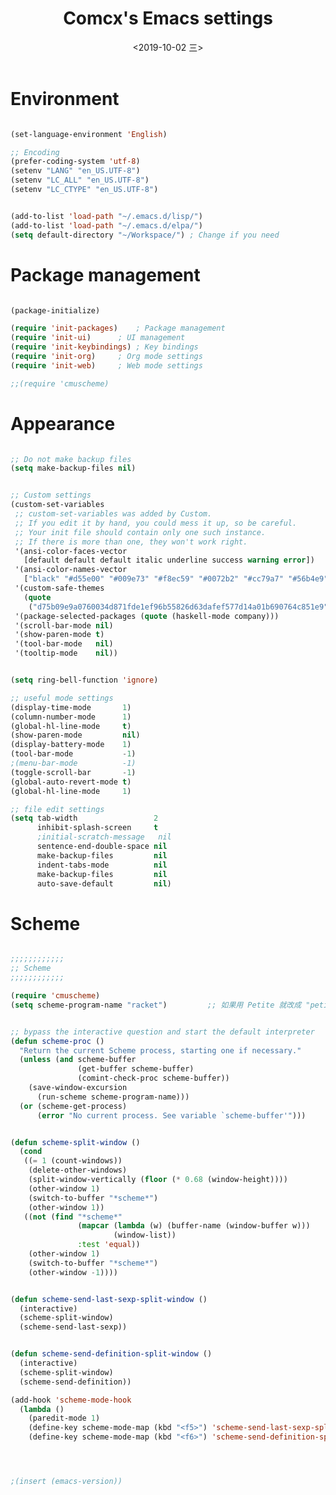 ﻿
#+TITLE: Comcx's Emacs settings
#+DATE:  <2019-10-02 三>


* Environment

#+BEGIN_SRC emacs-lisp

(set-language-environment 'English)

;; Encoding
(prefer-coding-system 'utf-8)
(setenv "LANG" "en_US.UTF-8")
(setenv "LC_ALL" "en_US.UTF-8")
(setenv "LC_CTYPE" "en_US.UTF-8")


(add-to-list 'load-path "~/.emacs.d/lisp/")
(add-to-list 'load-path "~/.emacs.d/elpa/")
(setq default-directory "~/Workspace/") ; Change if you need

#+END_SRC


* Package management
#+BEGIN_SRC emacs-lisp

(package-initialize)

(require 'init-packages)	; Package management
(require 'init-ui)		; UI management
(require 'init-keybindings)	; Key bindings
(require 'init-org)		; Org mode settings
(require 'init-web)		; Web mode settings

;;(require 'cmuscheme)

#+END_SRC


* Appearance
#+BEGIN_SRC emacs-lisp

;; Do not make backup files
(setq make-backup-files nil)


;; Custom settings
(custom-set-variables
 ;; custom-set-variables was added by Custom.
 ;; If you edit it by hand, you could mess it up, so be careful.
 ;; Your init file should contain only one such instance.
 ;; If there is more than one, they won't work right.
 '(ansi-color-faces-vector
   [default default default italic underline success warning error])
 '(ansi-color-names-vector
   ["black" "#d55e00" "#009e73" "#f8ec59" "#0072b2" "#cc79a7" "#56b4e9" "white"])
 '(custom-safe-themes
   (quote
    ("d75b09e9a0760034d871fde1ef96b55826d63dafef577d14a01b690764c851e9" "b9a9204174c09936593d7c6e69ba300486b58999cae067d4af5d5cb180784b42" default)))
 '(package-selected-packages (quote (haskell-mode company)))
 '(scroll-bar-mode nil)
 '(show-paren-mode t)
 '(tool-bar-mode   nil)
 '(tooltip-mode    nil))


(setq ring-bell-function 'ignore)

;; useful mode settings
(display-time-mode       1)
(column-number-mode      1)
(global-hl-line-mode     t)
(show-paren-mode         nil)
(display-battery-mode    1)
(tool-bar-mode           -1)
;(menu-bar-mode          -1)
(toggle-scroll-bar       -1)
(global-auto-revert-mode t)
(global-hl-line-mode     1)

;; file edit settings
(setq tab-width                 2
      inhibit-splash-screen     t
      ;initial-scratch-message   nil
      sentence-end-double-space nil
      make-backup-files         nil
      indent-tabs-mode          nil
      make-backup-files         nil
      auto-save-default         nil)

#+END_SRC


* Scheme
#+BEGIN_SRC emacs-lisp

;;;;;;;;;;;;
;; Scheme 
;;;;;;;;;;;;

(require 'cmuscheme)
(setq scheme-program-name "racket")         ;; 如果用 Petite 就改成 "petite"


;; bypass the interactive question and start the default interpreter
(defun scheme-proc ()
  "Return the current Scheme process, starting one if necessary."
  (unless (and scheme-buffer
               (get-buffer scheme-buffer)
               (comint-check-proc scheme-buffer))
    (save-window-excursion
      (run-scheme scheme-program-name)))
  (or (scheme-get-process)
      (error "No current process. See variable `scheme-buffer'")))


(defun scheme-split-window ()
  (cond
   ((= 1 (count-windows))
    (delete-other-windows)
    (split-window-vertically (floor (* 0.68 (window-height))))
    (other-window 1)
    (switch-to-buffer "*scheme*")
    (other-window 1))
   ((not (find "*scheme*"
               (mapcar (lambda (w) (buffer-name (window-buffer w)))
                       (window-list))
               :test 'equal))
    (other-window 1)
    (switch-to-buffer "*scheme*")
    (other-window -1))))


(defun scheme-send-last-sexp-split-window ()
  (interactive)
  (scheme-split-window)
  (scheme-send-last-sexp))


(defun scheme-send-definition-split-window ()
  (interactive)
  (scheme-split-window)
  (scheme-send-definition))

(add-hook 'scheme-mode-hook
  (lambda ()
    (paredit-mode 1)
    (define-key scheme-mode-map (kbd "<f5>") 'scheme-send-last-sexp-split-window)
    (define-key scheme-mode-map (kbd "<f6>") 'scheme-send-definition-split-window)))




;(insert (emacs-version))


#+END_SRC





